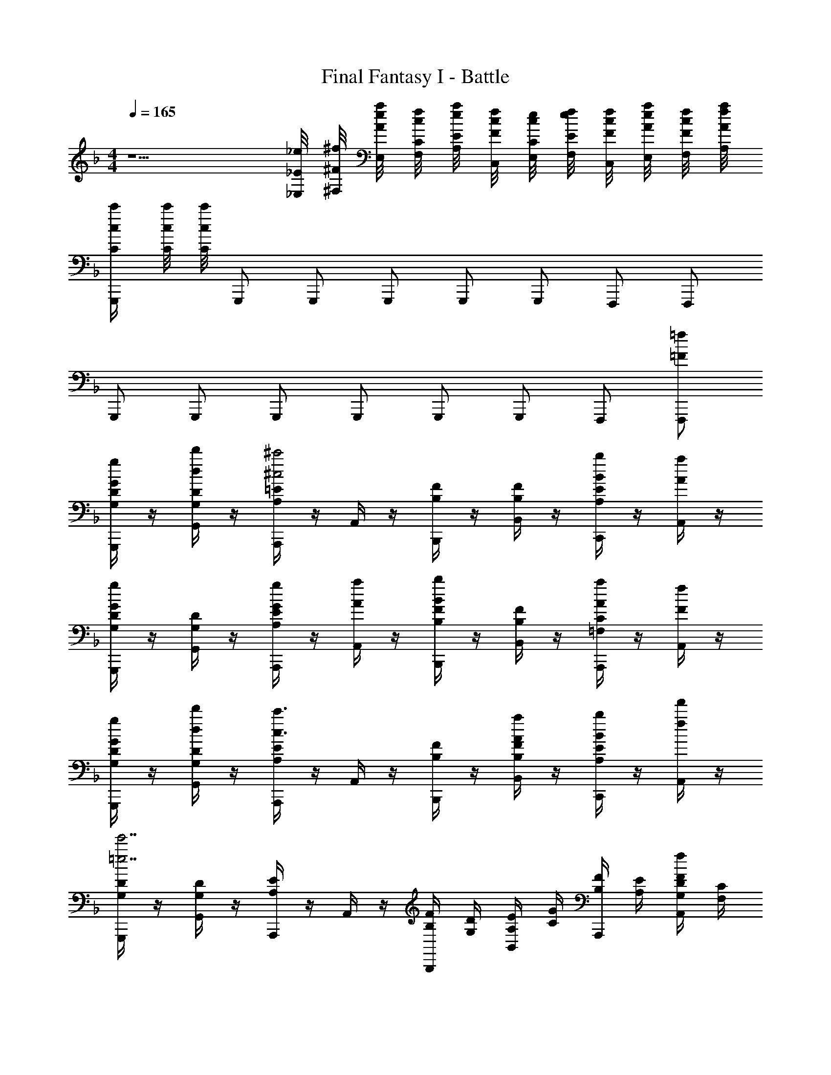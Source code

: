 X: 1
T: Final Fantasy I - Battle
Z: ABC Generated by Starbound Composer v0.8.7
L: 1/4
M: 4/4
Q: 1/4=165
K: F
z5/ [_E/8_E,/8_e/8] [^F/8^F,/8^f/8] [A/8E,/8a/8e/8] [C/8F,/8c/8f/8] [E/8A,/8e/8a/8] [F/8C,/8f/8c/8] [C/8E,/8c/8e/8] [E/8F,/8e/8f/8] [F/8C,/8f/8c/8] [A/8E,/8a/8e/8] [F/8F,/8f/8c/8] [A/8A,/8a/8f/8] 
[c/4C/4c'/4G,,,/] [c/8C/8c'/8] [c/8C/8c'/8] G,,,/ G,,,/ G,,,/ G,,,/ G,,,/ F,,,/ F,,,/ 
G,,,/ G,,,/ G,,,/ G,,,/ G,,,/ G,,,/ F,,,/ [=f/=F/F,,,/] 
[D/4G,/4G/4g/4G,,,/] z/4 [G,/4D/4d'/4d/4G,,/4] z/4 [A,/4=E/4A,,,/^c'2^c2] z/4 A,,/4 z/4 [B,/4F/4B,,,/] z/4 [B,/4F/4B,,/4] z/4 [A,/4E/4b/B/C,,/] z/4 [A,,/4a/A/] z/4 
[G,/4D/4g/G/G,,,/] z/4 [G,/4D/4G,,/4] z/4 [A,/4E/4g/G/A,,,/] z/4 [A,,/4a/A/] z/4 [B,/4F/4b/B/B,,,/] z/4 [B,/4F/4B,,/4] z/4 [=F,/4C/4a/A/A,,,/] z/4 [A,,/4f/F/] z/4 
[D/4G,/4g/4G/4G,,,/] z/4 [D/4G,/4d'/4d/4G,,/4] z/4 [E/4A,/4A,,,/c'3/c3/] z/4 A,,/4 z/4 [F/4B,/4B,,,/] z/4 [F/4B,/4B,,/4a/A/] z/4 [E/4A,/4b/4B/4C,,/] z/4 [f'/4f/4A,,/4] z/4 
[D/4G,/4G,,,/e'7/=e7/] z/4 [D/4G,/4G,,/4] z/4 [E/4A,/4A,,,/] z/4 A,,/4 z/4 [F/4B,/4B,,,/] [D/4G,/4] [E/4A,/4B,,/4] [G/4C/4] [F/4B,/4A,,,/] [E/4A,/4] [D/4G,/4A,,/4f/F/] [C/4F,/4] 
[D/4G,/4G/4g/4G,,,/] z/4 [G,/4D/4d'/4d/4G,,/4] z/4 [A,/4E/4A,,,/c'2c2] z/4 A,,/4 z/4 [B,/4F/4B,,,/] z/4 [B,/4F/4B,,/4] z/4 [A,/4E/4b/B/C,,/] z/4 [A,,/4a/A/] z/4 
[G,/4D/4g/G/G,,,/] z/4 [G,/4D/4G,,/4] z/4 [A,/4E/4g/G/A,,,/] z/4 [A,,/4a/A/] z/4 [B,/4F/4b/B/B,,,/] z/4 [B,/4F/4B,,/4] z/4 [F,/4C/4a/A/A,,,/] z/4 [A,,/4f/F/] z/4 
[D/4G,/4g/4G/4G,,,/] z/4 [D/4G,/4d'/4d/4G,,/4] z/4 [E/4A,/4A,,,/c'3/c3/] z/4 A,,/4 z/4 [F/4B,/4B,,,/] z/4 [F/4B,/4B,,/4a/A/] z/4 [E/4A,/4b/4B/4C,,/] z/4 [f'/4f/4A,,/4] z/4 
[D/4G,/4G,,,/e'4e4] z/4 [D/4G,/4G,,/4] z/4 [E/4A,/4A,,,/] z/4 A,,/4 z/4 [F/4B,/4B,,,/] [D/4G,/4] [E/4A,/4B,,/4] [C/4G/4] [B,/4F/4A,,,/] [E/4A,/4] [D/4G,/4A,,/4] [C/4F,/4] 
[E,/4_E,,/4] z/4 [E,/4E,,/4] z/4 [B/4G/4g3/_e3/E,3/] [A/4^F/4] [G/4_E/4] [F/4D/4] [E/4C/4] [D/4B,/4] [C/4A,/4g3/e3/E,,3/] [B,/4G,/4] [A,/4^F,/4] [G,/4E,/4] [F,/4D,/4] [E,/4C,/4] 
[D,D,^fdD,,] [D/4A,/4^F,,/4] z/4 [D/4A,/4F,,/4] z/4 [F/4D/4A,,/4] z/4 [F/4D/4A,,/4] z/4 [A/4F/4D,/4] z/4 [A/4F/4D,/4] z/4 
[E,/4E,,/4] z/4 [E,/4E,,/4] z/4 [B/4G/4g3/e3/E,3/] [A/4F/4] [G/4E/4] [F/4D/4] [E/4C/4] [D/4B,/4] [C/4A,/4g3/e3/E,,3/] [B,/4G,/4] [A,/4F,/4] [G,/4E,/4] [F,/4D,/4] [E,/4C,/4] 
[D,D,fdD,,] z/ [f/4d/4] [g/4e/4] [f/4d/4] [e/4=c/4] [d/4B/4] [c/4A/4] [B/4G/4] [A/4F/4] [G/4E/4] [F/4D/4] 
[D/4G,,,/4] z/4 [D/4G,,,/] z/4 [B/G,,/G,3/B,3/B3/d3/] [G/G,,,/] [D/4G,,,/4] z/4 [c/G,,/G,3/C3/e3/c3/] [G/G,,,/] [D/4G,,,/] z/4 
[G,,/4d/G,3/D3/=f3/d3/] z/4 [B/G,,,/] [G/4G,,,/] z/4 [B/G,,/G,3/C3/e3/c3/] [G,,,/4G/] z/4 [D/4G,,,/] z/4 [B/G,,/G,B,dB] [D/4G,,,/] z/4 
[A/4D,,,/4] z/4 [A/D,,,/] [F/D,,/D,3/F,3/A3/F3/] [D/D,,,/] [A/4D,,,/4] z/4 [F/D,,/D,3/G,3/B3/G3/] [D/D,,,/] [B/D,,,/] 
[A/4D,,/4D,3/A,3/c3/A3/] z/4 [F/D,,,/] [D/D,,,/] [F/D,,/D,3/G,3/B3/G3/] [D/4D,,,/4] z/4 [A/D,,,/] [F/D,,/D,F,AF] [A/D,,,/] 
[D/4G,,,/4] z/4 [D/4G,,,/] z/4 [B/G,,/G,3/B,3/B3/d3/] [G/G,,,/] [D/4G,,,/4] z/4 [c/G,,/G,3/C3/e3/c3/] [G/G,,,/] [D/4G,,,/] z/4 
[G,,/4d/G,3/D3/f3/d3/] z/4 [B/G,,,/] [G/4G,,,/] z/4 [B/G,,/G,3/C3/e3/c3/] [G,,,/4G/] z/4 [D/4G,,,/] z/4 [B/G,,/G,B,dB] [D/4G,,,/] z/4 
[A/4D,,,/4] z/4 [A/D,,,/] [F/D,,/D,3/F,3/A3/F3/] [D/D,,,/] [A/4D,,,/4] z/4 [F/D,,/D,3/G,3/B3/G3/] [D/D,,,/] [B/D,,,/] 
[A/4D,,/4D,3/A,3/c3/A3/] z/4 [F/D,,,/] [D/D,,,/] [F/D,,/D,3/G,3/B3/G3/] [D/4D,,,/4] z/4 [A/D,,,/] [F/D,,/D,F,AF] [A/D,,,/] 
[g/B/GG,G,,,3] d/4 z/4 [^f/A/FD] d/4 z/4 [g/B/GB,] d/4 z/4 [a/c/A=F=F,,] =f/4 z/4 
[b/d/BB,B,,,3] f/4 z/4 [a/c/AF] f/4 z/4 [b/d/BB,] f/4 z/4 [=c'/e/cCC,,] g/4 z/4 
[d/4A/4D/4^f/4d'/4D,,/4] z/4 [d/4A/4D/4d'/4f/4D,,/4] z/4 [d/4A/4D/4d'/4f/4D,,/4] z/4 [d/4A/4D/4d'/4f/4D,,/4] z3/4 [ecC_e'gC,,] [=f/4c/4C/4f'/4a/4C,,/4] z/4 
[d/4A/4D/4d'/4^f/4D,,/4] z3/4 [cdA] [gad] [c'd'f] 
[e/4B/4e'/4g/4E,,/4] z/4 [e/4B/4e'/4g/4E,,/4] z/4 [e/4B/4e'/4g/4E,,/4] z/4 [e/4B/4e'/4g/4E,,/4] z3/4 [=fBf'gE,,] [g/4B/4g'/4g/4E,,/] z/4 
[d/4A/4d'/4^f/4D,,/4] z3/4 [d'/4b/4D,D,,] [c'/4a/4] [b/4g/4] [a/4f/4] [c'/4a/4=E,=E,,] [b/4g/4] [a/4f/4] [g/4=e/4] [b/4g/4F,^F,,] [a/4f/4] [g/4e/4] [f/4d/4] 
[D/4G,/4G/4g/4G,,,/] z/4 [G,/4D/4d'/4d/4G,,/4] z/4 [A,/4=E/4A,,,/^c'2^c2] z/4 A,,/4 z/4 [B,/4F/4B,,,/] z/4 [B,/4F/4B,,/4] z/4 [A,/4E/4b/B/C,,/] z/4 [A,,/4a/A/] z/4 
[G,/4D/4g/G/G,,,/] z/4 [G,/4D/4G,,/4] z/4 [A,/4E/4g/G/A,,,/] z/4 [A,,/4a/A/] z/4 [B,/4F/4b/B/B,,,/] z/4 [B,/4F/4B,,/4] z/4 [=F,/4C/4a/A/A,,,/] z/4 [A,,/4=f/F/] z/4 
[D/4G,/4g/4G/4G,,,/] z/4 [D/4G,/4d'/4d/4G,,/4] z/4 [E/4A,/4A,,,/c'3/c3/] z/4 A,,/4 z/4 [F/4B,/4B,,,/] z/4 [F/4B,/4B,,/4a/A/] z/4 [E/4A,/4b/4B/4C,,/] z/4 [f'/4f/4A,,/4] z/4 
[D/4G,/4G,,,/=e'7/e7/] z/4 [D/4G,/4G,,/4] z/4 [E/4A,/4A,,,/] z/4 A,,/4 z/4 [F/4B,/4B,,,/] [D/4G,/4] [E/4A,/4B,,/4] [G/4C/4] [F/4B,/4A,,,/] [E/4A,/4] [D/4G,/4A,,/4f/F/] [C/4F,/4] 
[D/4G,/4G/4g/4G,,,/] z/4 [G,/4D/4d'/4d/4G,,/4] z/4 [A,/4E/4A,,,/c'2c2] z/4 A,,/4 z/4 [B,/4F/4B,,,/] z/4 [B,/4F/4B,,/4] z/4 [A,/4E/4b/B/C,,/] z/4 [A,,/4a/A/] z/4 
[G,/4D/4g/G/G,,,/] z/4 [G,/4D/4G,,/4] z/4 [A,/4E/4g/G/A,,,/] z/4 [A,,/4a/A/] z/4 [B,/4F/4b/B/B,,,/] z/4 [B,/4F/4B,,/4] z/4 [F,/4C/4a/A/A,,,/] z/4 [A,,/4f/F/] z/4 
[D/4G,/4g/4G/4G,,,/] z/4 [D/4G,/4d'/4d/4G,,/4] z/4 [E/4A,/4A,,,/c'3/c3/] z/4 A,,/4 z/4 [F/4B,/4B,,,/] z/4 [F/4B,/4B,,/4a/A/] z/4 [E/4A,/4b/4B/4C,,/] z/4 [f'/4f/4A,,/4] z/4 
[D/4G,/4G,,,/e'4e4] z/4 [D/4G,/4G,,/4] z/4 [E/4A,/4A,,,/] z/4 A,,/4 z/4 [F/4B,/4B,,,/] [D/4G,/4] [E/4A,/4B,,/4] [C/4G/4] [B,/4F/4A,,,/] [E/4A,/4] [D/4G,/4A,,/4] [C/4F,/4] 
[_E,/4_E,,/4] z/4 [E,/4E,,/4] z/4 [B/4G/4g3/_e3/E,3/] [A/4^F/4] [G/4_E/4] [F/4D/4] [E/4C/4] [D/4B,/4] [C/4A,/4g3/e3/E,,3/] [B,/4G,/4] [A,/4^F,/4] [G,/4E,/4] [F,/4D,/4] [E,/4C,/4] 
[D,D,^fdD,,] [D/4A,/4F,,/4] z/4 [D/4A,/4F,,/4] z/4 [F/4D/4A,,/4] z/4 [F/4D/4A,,/4] z/4 [A/4F/4D,/4] z/4 [A/4F/4D,/4] z/4 
[E,/4E,,/4] z/4 [E,/4E,,/4] z/4 [B/4G/4g3/e3/E,3/] [A/4F/4] [G/4E/4] [F/4D/4] [E/4C/4] [D/4B,/4] [C/4A,/4g3/e3/E,,3/] [B,/4G,/4] [A,/4F,/4] [G,/4E,/4] [F,/4D,/4] [E,/4C,/4] 
[D,D,fdD,,] z/ [f/4d/4] [g/4e/4] [f/4d/4] [e/4=c/4] [d/4B/4] [c/4A/4] [B/4G/4] [A/4F/4] [G/4E/4] [F/4D/4] 
[D/4G,,,/4] z/4 [D/4G,,,/] z/4 [B/G,,/G,3/B,3/B3/d3/] [G/G,,,/] [D/4G,,,/4] z/4 [c/G,,/G,3/C3/e3/c3/] [G/G,,,/] [D/4G,,,/] z/4 
[G,,/4d/G,3/D3/=f3/d3/] z/4 [B/G,,,/] [G/4G,,,/] z/4 [B/G,,/G,3/C3/e3/c3/] [G,,,/4G/] z/4 [D/4G,,,/] z/4 [B/G,,/G,B,dB] [D/4G,,,/] z/4 
[A/4D,,,/4] z/4 [A/D,,,/] [F/D,,/D,3/F,3/A3/F3/] [D/D,,,/] [A/4D,,,/4] z/4 [F/D,,/D,3/G,3/B3/G3/] [D/D,,,/] [B/D,,,/] 
[A/4D,,/4D,3/A,3/c3/A3/] z/4 [F/D,,,/] [D/D,,,/] [F/D,,/D,3/G,3/B3/G3/] [D/4D,,,/4] z/4 [A/D,,,/] [F/D,,/D,F,AF] [A/D,,,/] 
[D/4G,,,/4] z/4 [D/4G,,,/] z/4 [B/G,,/G,3/B,3/B3/d3/] [G/G,,,/] [D/4G,,,/4] z/4 [c/G,,/G,3/C3/e3/c3/] [G/G,,,/] [D/4G,,,/] z/4 
[G,,/4d/G,3/D3/f3/d3/] z/4 [B/G,,,/] [G/4G,,,/] z/4 [B/G,,/G,3/C3/e3/c3/] [G,,,/4G/] z/4 [D/4G,,,/] z/4 [B/G,,/G,B,dB] [D/4G,,,/] z/4 
[A/4D,,,/4] z/4 [A/D,,,/] [F/D,,/D,3/F,3/A3/F3/] [D/D,,,/] [A/4D,,,/4] z/4 [F/D,,/D,3/G,3/B3/G3/] [D/D,,,/] [B/D,,,/] 
[A/4D,,/4D,3/A,3/c3/A3/] z/4 [F/D,,,/] [D/D,,,/] [F/D,,/D,3/G,3/B3/G3/] [D/4D,,,/4] z/4 [A/D,,,/] [F/D,,/D,F,AF] [A/D,,,/] 
[g/B/GG,G,,,3] d/4 z/4 [^f/A/FD] d/4 z/4 [g/B/GB,] d/4 z/4 [a/c/A=F=F,,] =f/4 z/4 
[b/d/BB,B,,,3] f/4 z/4 [a/c/AF] f/4 z/4 [b/d/BB,] f/4 z/4 [=c'/e/cCC,,] g/4 z/4 
[d/4A/4D/4^f/4d'/4D,,/4] z/4 [d/4A/4D/4d'/4f/4D,,/4] z/4 [d/4A/4D/4d'/4f/4D,,/4] z/4 [d/4A/4D/4d'/4f/4D,,/4] z3/4 [ecC_e'gC,,] [=f/4c/4C/4f'/4a/4C,,/4] z/4 
[d/4A/4D/4d'/4^f/4D,,/4] z3/4 [cdA] [gad] [c'd'f] 
[e/4B/4e'/4g/4E,,/4] z/4 [e/4B/4e'/4g/4E,,/4] z/4 [e/4B/4e'/4g/4E,,/4] z/4 [e/4B/4e'/4g/4E,,/4] z3/4 [=fBf'gE,,] [g/4B/4g'/4g/4E,,/] z/4 
[d/4A/4d'/4^f/4D,,/4] z3/4 [d'/4b/4D,D,,] [c'/4a/4] [b/4g/4] [a/4f/4] [c'/4a/4=E,=E,,] [b/4g/4] [a/4f/4] [g/4=e/4] [b/4g/4F,^F,,] [a/4f/4] [g/4e/4] [f/4d/4] 
